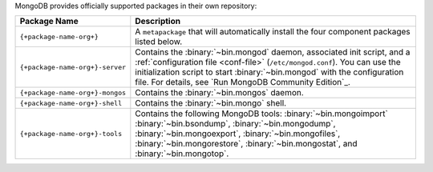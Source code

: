 .. Only include this file on a page containing the section title
.. "Run MongoDB Community Edition"

MongoDB provides officially supported packages in their own repository:

.. list-table::
   :header-rows: 1
   :widths: 25 75

   * - Package Name
     - Description

   * - ``{+package-name-org+}``
     - A ``metapackage`` that will automatically install
       the four component packages listed below.

   * - ``{+package-name-org+}-server``

     - Contains the :binary:`~bin.mongod` daemon, associated init
       script, and a :ref:`configuration file
       <conf-file>` (``/etc/mongod.conf``). You
       can use the initialization script to start :binary:`~bin.mongod`
       with the configuration file. For details, see `Run MongoDB
       Community Edition`_.

   * - ``{+package-name-org+}-mongos``
     - Contains the :binary:`~bin.mongos` daemon.

   * - ``{+package-name-org+}-shell``
     - Contains the :binary:`~bin.mongo` shell.

   * - ``{+package-name-org+}-tools``
     - Contains the following MongoDB tools: :binary:`~bin.mongoimport`
       :binary:`~bin.bsondump`, :binary:`~bin.mongodump`, :binary:`~bin.mongoexport`,
       :binary:`~bin.mongofiles`,
       :binary:`~bin.mongorestore`, :binary:`~bin.mongostat`,
       and :binary:`~bin.mongotop`.

